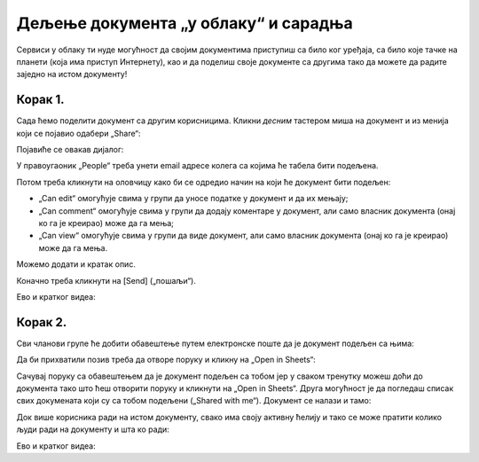 Дељење документа „у облаку“ и сарадња
===========================================

Сервиси у облаку ти нуде могућност да својим документима приступиш са било ког уређаја,
са било које тачке на планети (која има приступ Интернету), као и да поделиш своје документе
са другима тако да можете да радите заједно на истом документу!


Корак 1.
--------------

Сада ћемо поделити документ са другим корисницима. Кликни *десним* тастером миша на документ и из менија који се појавио одабери „Share“:


.. image:: ../../_images/Sh13.jpg
   :width: 600px
   :align: center


Појавиће се овакав дијалог:


.. image:: ../../_images/Sh14.jpg
   :width: 600px
   :align: center


У правоугаоник „People“ треба унети email адресе колега са којима ће табела бити подељена.

Потом треба кликнути на оловчицу како би се одредио начин на који ће документ бити подељен:

* „Can edit“ омогућује свима у групи да уносе податке у документ и да их мењају;
* „Can comment“ омогућује свима у групи да додају коментаре у документ, али само власник документа (онај ко га је креирао) може да га мења;
* „Can view“ омогућује свима у групи да виде документ, али само власник документа (онај ко га је креирао) може да га мења.

Можемо додати и кратак опис.

Коначно треба кликнути на [Send] („пошаљи“).

Ево и кратког видеа:

.. ytpopup:: f55A9KYwUnI
   :width: 735
   :height: 415
   :align: center

Корак 2.
-------------------


Сви чланови групе ће добити обавештење путем електронске поште да је документ подељен са њима:


.. image:: ../../_images/Sh15.jpg
   :width: 600px
   :align: center


Да би прихватили позив треба да отворе поруку и кликну на „Open in Sheets“:


.. image:: ../../_images/Sh16.jpg
   :width: 600px
   :align: center


Сачувај поруку са обавештењем да је документ подељен са тобом јер у сваком тренутку можеш
доћи до документа тако што ћеш отворити поруку и кликнути на „Open in Sheets“.
Друга могућност је да погледаш списак свих докумената који су са тобом подељени („Shared with me“).
Документ се налази и тамо:


.. image:: ../../_images/Sh17.jpg
   :width: 600px
   :align: center


Док више корисника ради на истом документу, свако има своју активну ћелију и тако се може пратити колико људи ради на документу и шта ко ради:


.. image:: ../../_images/Sh19.jpg
   :width: 600px
   :align: center

Ево и кратког видеа:

.. ytpopup:: dlgDeyxmFQQ
   :width: 735
   :height: 415
   :align: center

